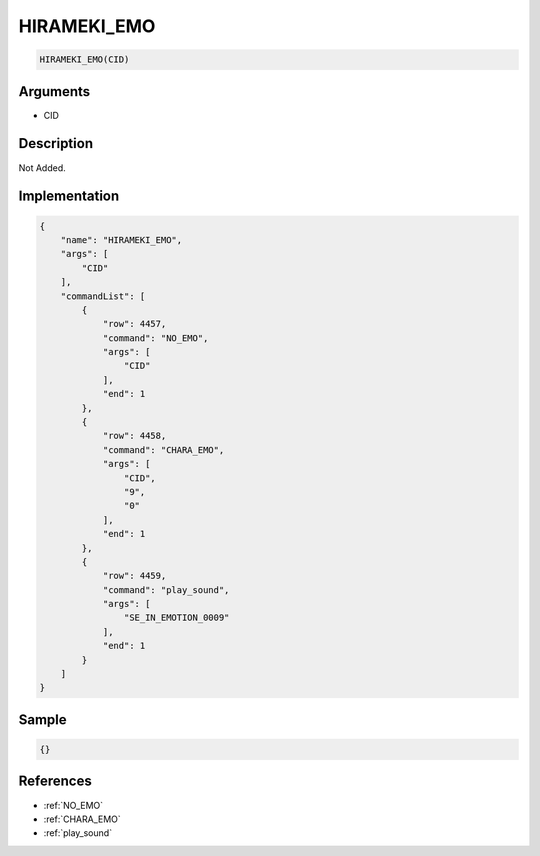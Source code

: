 .. _HIRAMEKI_EMO:

HIRAMEKI_EMO
========================

.. code-block:: text

	HIRAMEKI_EMO(CID)


Arguments
------------

* CID

Description
-------------

Not Added.

Implementation
-------------

.. code-block:: json

	{
	    "name": "HIRAMEKI_EMO",
	    "args": [
	        "CID"
	    ],
	    "commandList": [
	        {
	            "row": 4457,
	            "command": "NO_EMO",
	            "args": [
	                "CID"
	            ],
	            "end": 1
	        },
	        {
	            "row": 4458,
	            "command": "CHARA_EMO",
	            "args": [
	                "CID",
	                "9",
	                "0"
	            ],
	            "end": 1
	        },
	        {
	            "row": 4459,
	            "command": "play_sound",
	            "args": [
	                "SE_IN_EMOTION_0009"
	            ],
	            "end": 1
	        }
	    ]
	}

Sample
-------------

.. code-block:: json

	{}

References
-------------
* :ref:`NO_EMO`
* :ref:`CHARA_EMO`
* :ref:`play_sound`
